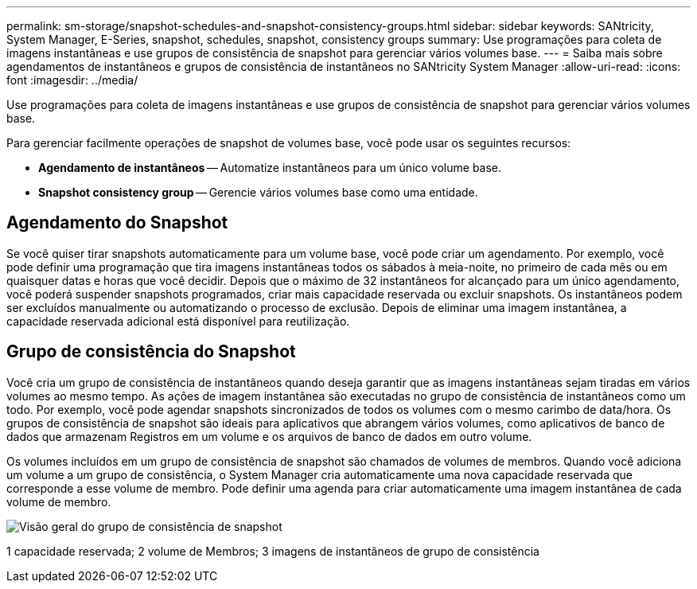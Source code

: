 ---
permalink: sm-storage/snapshot-schedules-and-snapshot-consistency-groups.html 
sidebar: sidebar 
keywords: SANtricity, System Manager, E-Series, snapshot, schedules, snapshot, consistency groups 
summary: Use programações para coleta de imagens instantâneas e use grupos de consistência de snapshot para gerenciar vários volumes base. 
---
= Saiba mais sobre agendamentos de instantâneos e grupos de consistência de instantâneos no SANtricity System Manager
:allow-uri-read: 
:icons: font
:imagesdir: ../media/


[role="lead"]
Use programações para coleta de imagens instantâneas e use grupos de consistência de snapshot para gerenciar vários volumes base.

Para gerenciar facilmente operações de snapshot de volumes base, você pode usar os seguintes recursos:

* *Agendamento de instantâneos* -- Automatize instantâneos para um único volume base.
* *Snapshot consistency group* -- Gerencie vários volumes base como uma entidade.




== Agendamento do Snapshot

Se você quiser tirar snapshots automaticamente para um volume base, você pode criar um agendamento. Por exemplo, você pode definir uma programação que tira imagens instantâneas todos os sábados à meia-noite, no primeiro de cada mês ou em quaisquer datas e horas que você decidir. Depois que o máximo de 32 instantâneos for alcançado para um único agendamento, você poderá suspender snapshots programados, criar mais capacidade reservada ou excluir snapshots. Os instantâneos podem ser excluídos manualmente ou automatizando o processo de exclusão. Depois de eliminar uma imagem instantânea, a capacidade reservada adicional está disponível para reutilização.



== Grupo de consistência do Snapshot

Você cria um grupo de consistência de instantâneos quando deseja garantir que as imagens instantâneas sejam tiradas em vários volumes ao mesmo tempo. As ações de imagem instantânea são executadas no grupo de consistência de instantâneos como um todo. Por exemplo, você pode agendar snapshots sincronizados de todos os volumes com o mesmo carimbo de data/hora. Os grupos de consistência de snapshot são ideais para aplicativos que abrangem vários volumes, como aplicativos de banco de dados que armazenam Registros em um volume e os arquivos de banco de dados em outro volume.

Os volumes incluídos em um grupo de consistência de snapshot são chamados de volumes de membros. Quando você adiciona um volume a um grupo de consistência, o System Manager cria automaticamente uma nova capacidade reservada que corresponde a esse volume de membro. Pode definir uma agenda para criar automaticamente uma imagem instantânea de cada volume de membro.

image::../media/sam1130-dwg-snapshots-consistency-groups-overview.gif[Visão geral do grupo de consistência de snapshot]

1 capacidade reservada; 2 volume de Membros; 3 imagens de instantâneos de grupo de consistência
